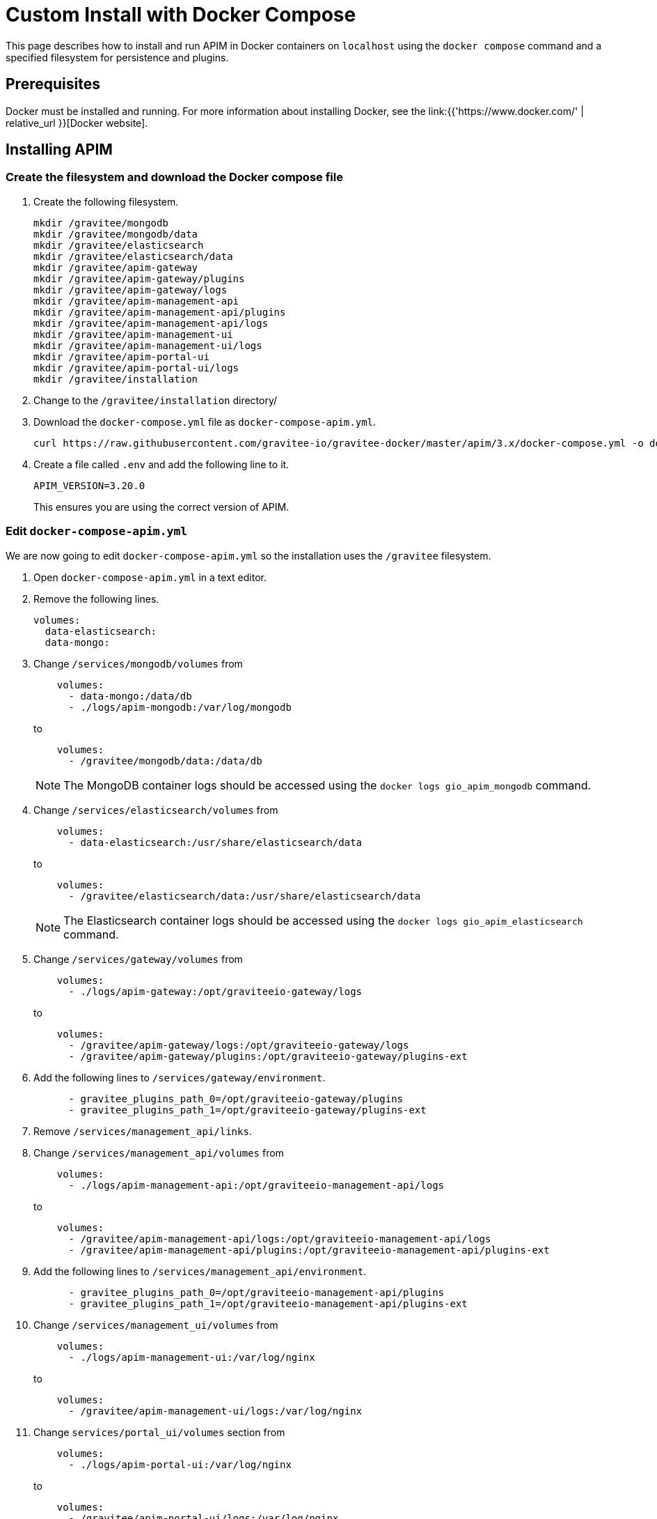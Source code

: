 = Custom Install with Docker Compose
:page-sidebar: apim_3_x_sidebar
:page-permalink: apim/3.x/apim_installation_guide_docker_compose.html
:page-folder: apim/installation-guide/docker
:page-layout: apim3x
:page-description: Gravitee.io API Management - Installation Guide - Docker - Compose
:page-keywords: Gravitee.io, API Management, apim, guide, manual, docker, compose, linux
:page-liquid:
:table-caption!:

This page describes how to install and run APIM in Docker containers on `localhost` using the `docker compose` command and a specified filesystem for persistence and plugins. 

== Prerequisites

Docker must be installed and running. For more information about installing Docker, see the link:{{'https://www.docker.com/' | relative_url }}[Docker website].

== Installing APIM

=== Create the filesystem and download the Docker compose file

1. Create the following filesystem.
+
[code,bash]
----
mkdir /gravitee/mongodb
mkdir /gravitee/mongodb/data
mkdir /gravitee/elasticsearch
mkdir /gravitee/elasticsearch/data
mkdir /gravitee/apim-gateway
mkdir /gravitee/apim-gateway/plugins
mkdir /gravitee/apim-gateway/logs
mkdir /gravitee/apim-management-api
mkdir /gravitee/apim-management-api/plugins
mkdir /gravitee/apim-management-api/logs
mkdir /gravitee/apim-management-ui
mkdir /gravitee/apim-management-ui/logs
mkdir /gravitee/apim-portal-ui
mkdir /gravitee/apim-portal-ui/logs
mkdir /gravitee/installation
----

2. Change to the `/gravitee/installation` directory/

3. Download the `docker-compose.yml` file as `docker-compose-apim.yml`.
+
[code,bash]
----
curl https://raw.githubusercontent.com/gravitee-io/gravitee-docker/master/apim/3.x/docker-compose.yml -o docker-compose-apim.yml  
----

4. Create a file called `.env` and add the following line to it.
+
[code]
----
APIM_VERSION=3.20.0
----
+
This ensures you are using the correct version of APIM.

=== Edit `docker-compose-apim.yml`

We are now going to edit `docker-compose-apim.yml` so the installation uses the `/gravitee` filesystem.

1. Open `docker-compose-apim.yml` in a text editor.

2. Remove the following lines.
+
[source,yaml]
----
volumes:
  data-elasticsearch:
  data-mongo:
----
+

3. Change `/services/mongodb/volumes` from
+
[source,yaml]
----
    volumes:
      - data-mongo:/data/db
      - ./logs/apim-mongodb:/var/log/mongodb
----
+
to
+
[source,yaml]
----
    volumes:
      - /gravitee/mongodb/data:/data/db
----
+ 
NOTE: The MongoDB container logs should be accessed using the `docker logs gio_apim_mongodb` command.

4. Change `/services/elasticsearch/volumes` from
+
[source,yaml]
----
    volumes:
      - data-elasticsearch:/usr/share/elasticsearch/data
----
+
to
+
[source,yaml]
----
    volumes:
      - /gravitee/elasticsearch/data:/usr/share/elasticsearch/data
----
+ 
NOTE: The Elasticsearch container logs should be accessed using the `docker logs gio_apim_elasticsearch` command.

5. Change `/services/gateway/volumes` from
+
[source,yaml]
----
    volumes:
      - ./logs/apim-gateway:/opt/graviteeio-gateway/logs
----
+
to
+
[source,yaml]
----
    volumes:
      - /gravitee/apim-gateway/logs:/opt/graviteeio-gateway/logs
      - /gravitee/apim-gateway/plugins:/opt/graviteeio-gateway/plugins-ext
----

6. Add the following lines to `/services/gateway/environment`.
+
[source,yaml]
----
      - gravitee_plugins_path_0=/opt/graviteeio-gateway/plugins
      - gravitee_plugins_path_1=/opt/graviteeio-gateway/plugins-ext
----

7. Remove `/services/management_api/links`.

8. Change `/services/management_api/volumes` from
+
[source,yaml]
----
    volumes:
      - ./logs/apim-management-api:/opt/graviteeio-management-api/logs
----
+
to
+
[source,yaml]
----
    volumes:
      - /gravitee/apim-management-api/logs:/opt/graviteeio-management-api/logs
      - /gravitee/apim-management-api/plugins:/opt/graviteeio-management-api/plugins-ext
----

9. Add the following lines to `/services/management_api/environment`.
+
[source,yaml]
----
      - gravitee_plugins_path_0=/opt/graviteeio-management-api/plugins
      - gravitee_plugins_path_1=/opt/graviteeio-management-api/plugins-ext
----

10. Change `/services/management_ui/volumes` from
+
[source,yaml]
----
    volumes:
      - ./logs/apim-management-ui:/var/log/nginx
----
+
to
+
[source,yaml]
----
    volumes:
      - /gravitee/apim-management-ui/logs:/var/log/nginx
----

11. Change `services/portal_ui/volumes` section from
+
[source,yaml]
----
    volumes:
      - ./logs/apim-portal-ui:/var/log/nginx
----
+
to
+
[source,yaml]
----
    volumes:
      - /gravitee/apim-portal-ui/logs:/var/log/nginx
----

=== Run `docker compose`

1. Run `docker compose` to download and start all of the components.
+
[code,bash]
----
docker compose -f docker-compose-apim.yml up -d
----

2. In your browser, go to `http://localhost:8084` to open the APIM UI. You can log in with the Username `admin` and Password `admin`.
+
[TIP]
====
Sometimes it can take a few minutes for APIM to fully start. If you get an error when going to `http://localhost:8084`, wait a few minutes and try again.
====

You can adapt the above instructions to suit your architecture if you need to.
